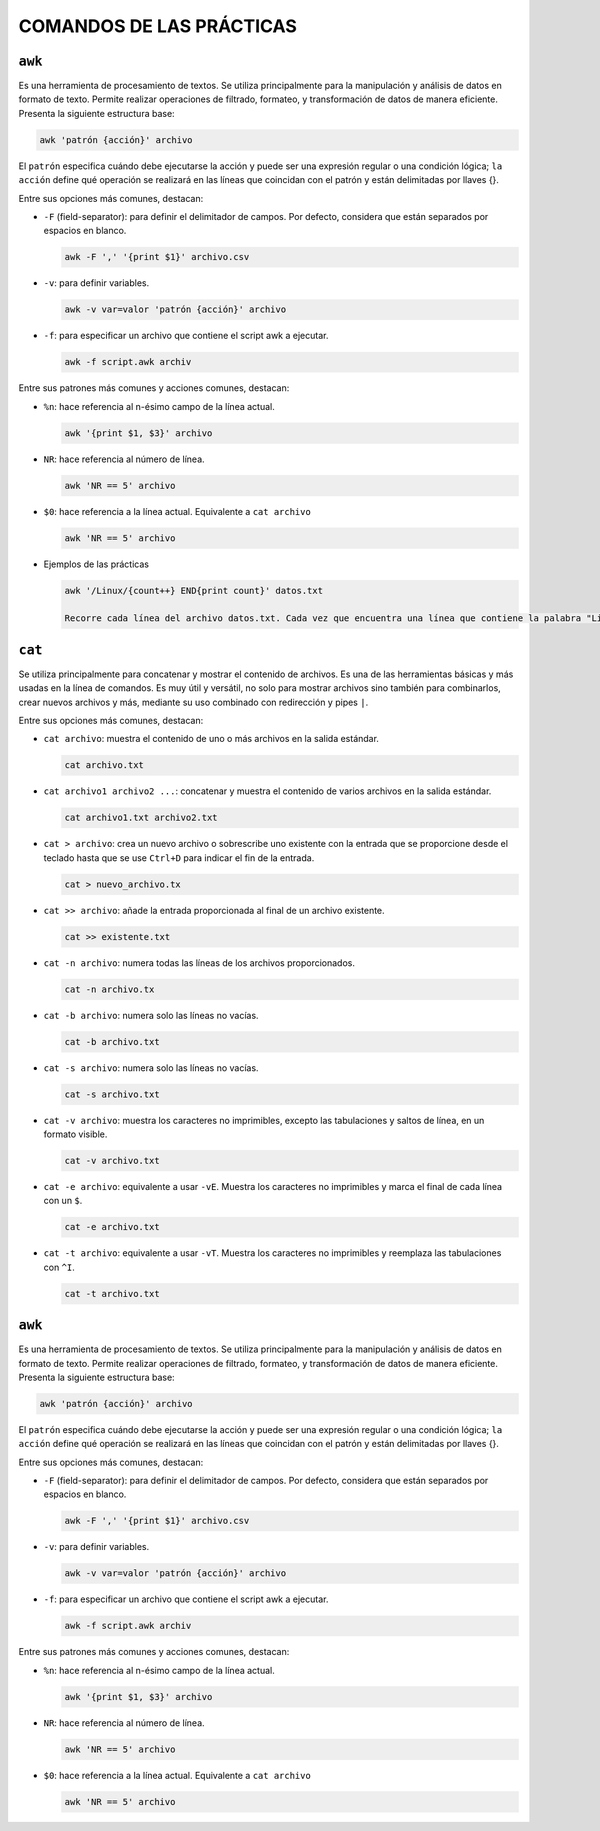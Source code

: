 COMANDOS DE LAS PRÁCTICAS
=========================

``awk``
-------

Es una herramienta de procesamiento de textos. Se utiliza principalmente para la manipulación y análisis de datos en formato de texto. Permite realizar operaciones de filtrado, formateo, y transformación de datos de manera eficiente. Presenta la siguiente estructura base:

.. code-block::

  awk 'patrón {acción}' archivo

..

El ``patrón`` especifica cuándo debe ejecutarse la acción y puede ser una expresión regular o una condición lógica; ``la acción`` define qué operación se realizará en las líneas que coincidan con el patrón y están delimitadas por llaves {}.

Entre sus opciones más comunes, destacan:

* ``-F`` (field-separator): para definir el delimitador de campos. Por defecto, considera que están separados por espacios en blanco.

  .. code-block::

    awk -F ',' '{print $1}' archivo.csv 

  ..

* ``-v``: para definir variables.

  .. code-block::

    awk -v var=valor 'patrón {acción}' archivo

  ..

* ``-f``: para especificar un archivo que contiene el script awk a ejecutar.

  .. code-block::

    awk -f script.awk archiv

  ..

Entre sus patrones más comunes y acciones comunes, destacan:

* ``%n``: hace referencia al n-ésimo campo de la línea actual.

  .. code-block::

    awk '{print $1, $3}' archivo

  ..

* ``NR``: hace referencia al número de línea.

  .. code-block::

    awk 'NR == 5' archivo

  ..

* ``$0``: hace referencia a la línea actual. Equivalente a ``cat archivo``

  .. code-block::

    awk 'NR == 5' archivo

  ..

* Ejemplos de las prácticas

  .. code-block::
  
    awk '/Linux/{count++} END{print count}' datos.txt

    Recorre cada línea del archivo datos.txt. Cada vez que encuentra una línea que contiene la palabra "Linux", incrementa un contador (count). Al final del procesamiento de todas las líneas, imprime el valor del contador, que representa el número total de líneas que contienen la palabra "Linux".
  
  ..


``cat``
-------

Se utiliza principalmente para concatenar y mostrar el contenido de archivos. Es una de las herramientas básicas y más usadas en la línea de comandos. Es muy útil y versátil, no solo para mostrar archivos sino también para combinarlos, crear nuevos archivos y más, mediante su uso combinado con redirección y pipes ``|``.

Entre sus opciones más comunes, destacan:

* ``cat archivo``: muestra el contenido de uno o más archivos en la salida estándar.

  .. code-block::

    cat archivo.txt

  ..

* ``cat archivo1 archivo2 ...``: concatenar y muestra el contenido de varios archivos en la salida estándar.

  .. code-block::

    cat archivo1.txt archivo2.txt

  ..

* ``cat > archivo``: crea un nuevo archivo o sobrescribe uno existente con la entrada que se proporcione desde el teclado hasta que se use ``Ctrl+D`` para indicar el fin de la entrada.

  .. code-block::

    cat > nuevo_archivo.tx

  ..


* ``cat >> archivo``: añade la entrada proporcionada al final de un archivo existente.

  .. code-block::

    cat >> existente.txt

  ..

* ``cat -n archivo``: numera todas las líneas de los archivos proporcionados.

  .. code-block::

    cat -n archivo.tx

  ..

* ``cat -b archivo``: numera solo las líneas no vacías.

  .. code-block::

    cat -b archivo.txt

  ..

* ``cat -s archivo``: numera solo las líneas no vacías.

  .. code-block::

    cat -s archivo.txt

  ..

* ``cat -v archivo``: muestra los caracteres no imprimibles, excepto las tabulaciones y saltos de línea, en un formato visible.

  .. code-block::

    cat -v archivo.txt

  ..

* ``cat -e archivo``: equivalente a usar ``-vE``. Muestra los caracteres no imprimibles y marca el final de cada línea con un ``$``.

  .. code-block::

    cat -e archivo.txt

  ..

* ``cat -t archivo``: equivalente a usar ``-vT``. Muestra los caracteres no imprimibles y reemplaza las tabulaciones con ``^I``.

  .. code-block::

    cat -t archivo.txt

  ..


``awk``
-------

Es una herramienta de procesamiento de textos. Se utiliza principalmente para la manipulación y análisis de datos en formato de texto. Permite realizar operaciones de filtrado, formateo, y transformación de datos de manera eficiente. Presenta la siguiente estructura base:

.. code-block::

  awk 'patrón {acción}' archivo

..

El ``patrón`` especifica cuándo debe ejecutarse la acción y puede ser una expresión regular o una condición lógica; ``la acción`` define qué operación se realizará en las líneas que coincidan con el patrón y están delimitadas por llaves {}.

Entre sus opciones más comunes, destacan:

* ``-F`` (field-separator): para definir el delimitador de campos. Por defecto, considera que están separados por espacios en blanco.

  .. code-block::

    awk -F ',' '{print $1}' archivo.csv 

  ..

* ``-v``: para definir variables.

  .. code-block::

    awk -v var=valor 'patrón {acción}' archivo

  ..

* ``-f``: para especificar un archivo que contiene el script awk a ejecutar.

  .. code-block::

    awk -f script.awk archiv

  ..

Entre sus patrones más comunes y acciones comunes, destacan:

* ``%n``: hace referencia al n-ésimo campo de la línea actual.

  .. code-block::

    awk '{print $1, $3}' archivo

  ..

* ``NR``: hace referencia al número de línea.

  .. code-block::

    awk 'NR == 5' archivo

  ..

* ``$0``: hace referencia a la línea actual. Equivalente a ``cat archivo``

  .. code-block::

    awk 'NR == 5' archivo

  ..




















